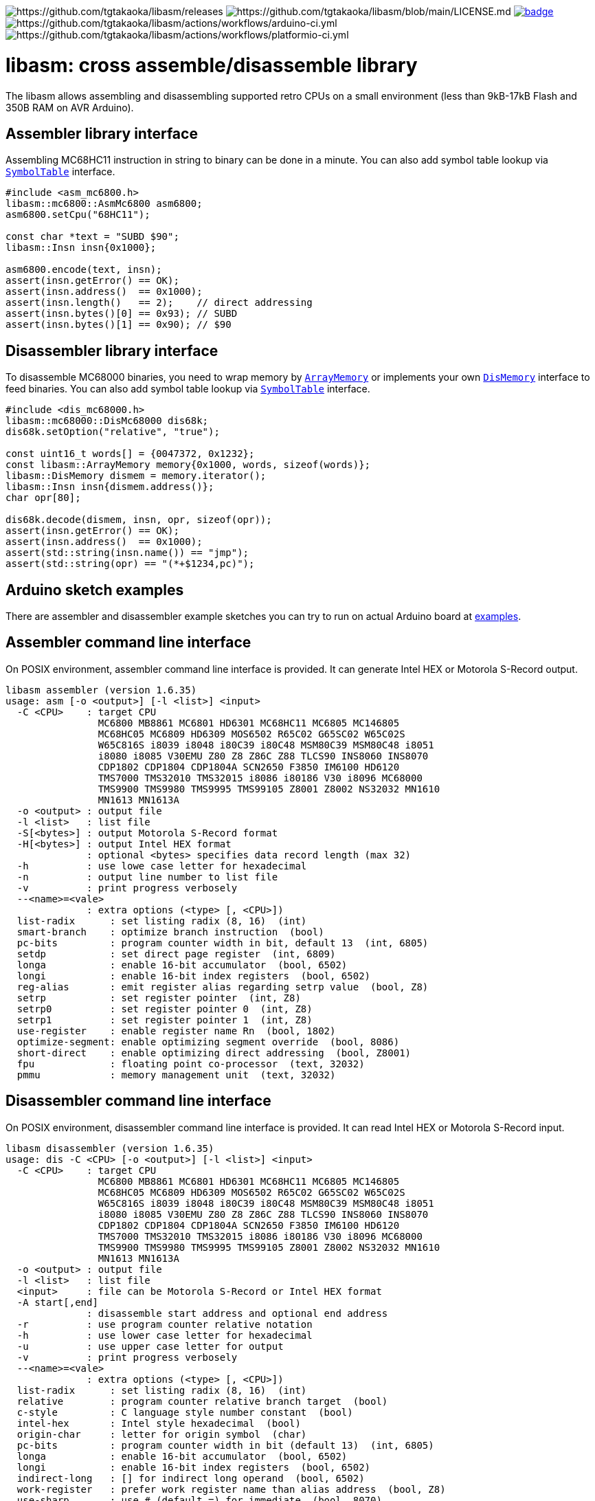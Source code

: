 image:https://img.shields.io/github/v/release/tgtakaoka/libasm.svg?maxAge=3600[https://github.com/tgtakaoka/libasm/releases]
image:https://img.shields.io/badge/License-Apache%202.0-blue.svg[https://github.com/tgtakaoka/libasm/blob/main/LICENSE.md]
image:https://github.com/tgtakaoka/libasm/actions/workflows/ccpp.yml/badge.svg[link="https://github.com/tgtakaoka/libasm/actions/workflows/ccpp.yml"]
image:https://github.com/tgtakaoka/libasm/actions/workflows/arduino-ci.yml/badge.svg[https://github.com/tgtakaoka/libasm/actions/workflows/arduino-ci.yml]
image:https://github.com/tgtakaoka/libasm/actions/workflows/platformio-ci.yml/badge.svg[https://github.com/tgtakaoka/libasm/actions/workflows/platformio-ci.yml]

= libasm: cross assemble/disassemble library =

The libasm allows assembling and disassembling supported retro CPUs on
a small environment (less than 9kB-17kB Flash and 350B RAM on AVR
Arduino).

== Assembler library interface ==

Assembling MC68HC11 instruction in string to binary can be done in a
minute. You can also add symbol table lookup via
https://github.com/tgtakaoka/libasm/blob/main/src/symbol_table.h[`SymbolTable`]
interface.

[source,C++]
----
#include <asm_mc6800.h>
libasm::mc6800::AsmMc6800 asm6800;
asm6800.setCpu("68HC11");

const char *text = "SUBD $90";
libasm::Insn insn{0x1000};

asm6800.encode(text, insn);
assert(insn.getError() == OK);
assert(insn.address()  == 0x1000);
assert(insn.length()   == 2);    // direct addressing
assert(insn.bytes()[0] == 0x93); // SUBD
assert(insn.bytes()[1] == 0x90); // $90
----

== Disassembler library interface ==

To disassemble MC68000 binaries, you need to wrap memory by
https://github.com/tgtakaoka/libasm/blob/main/src/array_memory.h[`ArrayMemory`]
or implements your own
https://github.com/tgtakaoka/libasm/blob/main/src/dis_memory.h[`DisMemory`]
interface to feed binaries. You can also add symbol table lookup via
https://github.com/tgtakaoka/libasm/blob/main/src/symbol_table.h[`SymbolTable`]
interface.

[source,C++]
----
#include <dis_mc68000.h>
libasm::mc68000::DisMc68000 dis68k;
dis68k.setOption("relative", "true");

const uint16_t words[] = {0047372, 0x1232};
const libasm::ArrayMemory memory{0x1000, words, sizeof(words)};
libasm::DisMemory dismem = memory.iterator();
libasm::Insn insn{dismem.address()};
char opr[80];

dis68k.decode(dismem, insn, opr, sizeof(opr));
assert(insn.getError() == OK);
assert(insn.address()  == 0x1000);
assert(std::string(insn.name()) == "jmp");
assert(std::string(opr) == "(*+$1234,pc)");
----

== Arduino sketch examples ==

There are assembler and disassembler example sketches you can try to
run on actual Arduino board at
https://github.com/tgtakaoka/libasm/tree/devel/examples[examples].


== Assembler command line interface ==

On POSIX environment, assembler command line interface is provided.
It can generate Intel HEX or Motorola S-Record output.

----
libasm assembler (version 1.6.35)
usage: asm [-o <output>] [-l <list>] <input>
  -C <CPU>    : target CPU
                MC6800 MB8861 MC6801 HD6301 MC68HC11 MC6805 MC146805
                MC68HC05 MC6809 HD6309 MOS6502 R65C02 G65SC02 W65C02S
                W65C816S i8039 i8048 i80C39 i80C48 MSM80C39 MSM80C48 i8051
                i8080 i8085 V30EMU Z80 Z8 Z86C Z88 TLCS90 INS8060 INS8070
                CDP1802 CDP1804 CDP1804A SCN2650 F3850 IM6100 HD6120
                TMS7000 TMS32010 TMS32015 i8086 i80186 V30 i8096 MC68000
                TMS9900 TMS9980 TMS9995 TMS99105 Z8001 Z8002 NS32032 MN1610
                MN1613 MN1613A
  -o <output> : output file
  -l <list>   : list file
  -S[<bytes>] : output Motorola S-Record format
  -H[<bytes>] : output Intel HEX format
              : optional <bytes> specifies data record length (max 32)
  -h          : use lowe case letter for hexadecimal
  -n          : output line number to list file
  -v          : print progress verbosely
  --<name>=<vale>
              : extra options (<type> [, <CPU>])
  list-radix      : set listing radix (8, 16)  (int)
  smart-branch    : optimize branch instruction  (bool)
  pc-bits         : program counter width in bit, default 13  (int, 6805)
  setdp           : set direct page register  (int, 6809)
  longa           : enable 16-bit accumulator  (bool, 6502)
  longi           : enable 16-bit index registers  (bool, 6502)
  reg-alias       : emit register alias regarding setrp value  (bool, Z8)
  setrp           : set register pointer  (int, Z8)
  setrp0          : set register pointer 0  (int, Z8)
  setrp1          : set register pointer 1  (int, Z8)
  use-register    : enable register name Rn  (bool, 1802)
  optimize-segment: enable optimizing segment override  (bool, 8086)
  short-direct    : enable optimizing direct addressing  (bool, Z8001)
  fpu             : floating point co-processor  (text, 32032)
  pmmu            : memory management unit  (text, 32032)
----

== Disassembler command line interface ==

On POSIX environment, disassembler command line interface is provided.
It can read Intel HEX or Motorola S-Record input.

----
libasm disassembler (version 1.6.35)
usage: dis -C <CPU> [-o <output>] [-l <list>] <input>
  -C <CPU>    : target CPU
                MC6800 MB8861 MC6801 HD6301 MC68HC11 MC6805 MC146805
                MC68HC05 MC6809 HD6309 MOS6502 R65C02 G65SC02 W65C02S
                W65C816S i8039 i8048 i80C39 i80C48 MSM80C39 MSM80C48 i8051
                i8080 i8085 V30EMU Z80 Z8 Z86C Z88 TLCS90 INS8060 INS8070
                CDP1802 CDP1804 CDP1804A SCN2650 F3850 IM6100 HD6120
                TMS7000 TMS32010 TMS32015 i8086 i80186 V30 i8096 MC68000
                TMS9900 TMS9980 TMS9995 TMS99105 Z8001 Z8002 NS32032 MN1610
                MN1613 MN1613A
  -o <output> : output file
  -l <list>   : list file
  <input>     : file can be Motorola S-Record or Intel HEX format
  -A start[,end]
              : disassemble start address and optional end address
  -r          : use program counter relative notation
  -h          : use lower case letter for hexadecimal
  -u          : use upper case letter for output
  -v          : print progress verbosely
  --<name>=<vale>
              : extra options (<type> [, <CPU>])
  list-radix      : set listing radix (8, 16)  (int)
  relative        : program counter relative branch target  (bool)
  c-style         : C language style number constant  (bool)
  intel-hex       : Intel style hexadecimal  (bool)
  origin-char     : letter for origin symbol  (char)
  pc-bits         : program counter width in bit (default 13)  (int, 6805)
  longa           : enable 16-bit accumulator  (bool, 6502)
  longi           : enable 16-bit index registers  (bool, 6502)
  indirect-long   : [] for indirect long operand  (bool, 6502)
  work-register   : prefer work register name than alias address  (bool, Z8)
  use-sharp       : use # (default =) for immediate  (bool, 8070)
  use-register    : use register name Rn  (bool, 1802)
  use-scratchpad  : use name for scratchpad  (bool, 3850)
  ignore-literal  : Ignore literal constant  (bool, 6100)
  segment-insn    : segment override as instruction  (bool, 8086)
  string-insn     : string instruction as repeat operand  (bool, 8086)
  use-absolute    : zero register indexing as absolute addressing  (bool, 8096)
  short-direct    : short direct addressing as ||  (bool, Z8001)
  ioaddr-prefix   : I/O address prefix # (default none)  (bool, Z8001)
  pcrel-paren     : addr(pc) as program counter relative  (bool, 32032)
  external-paren  : disp2(disp(ext)) as external addressing  (bool, 32032)
  stropt-bracket  : string instruction operand in []  (bool, 32032)
  float-prefix    : float constant prefix 0f (default none)  (bool, 32032)
----

== Supported host environment ==

* Arduino (avr, megaavr, samd, teensy)
* PlatformIO (atmelavr, atmelmegaavr, atmelsam, teensy)
* Linux, macOS (C++14)

NOTE: More information about this library can be found at
https://github.com/tgtakaoka/libasm[GitHub]
